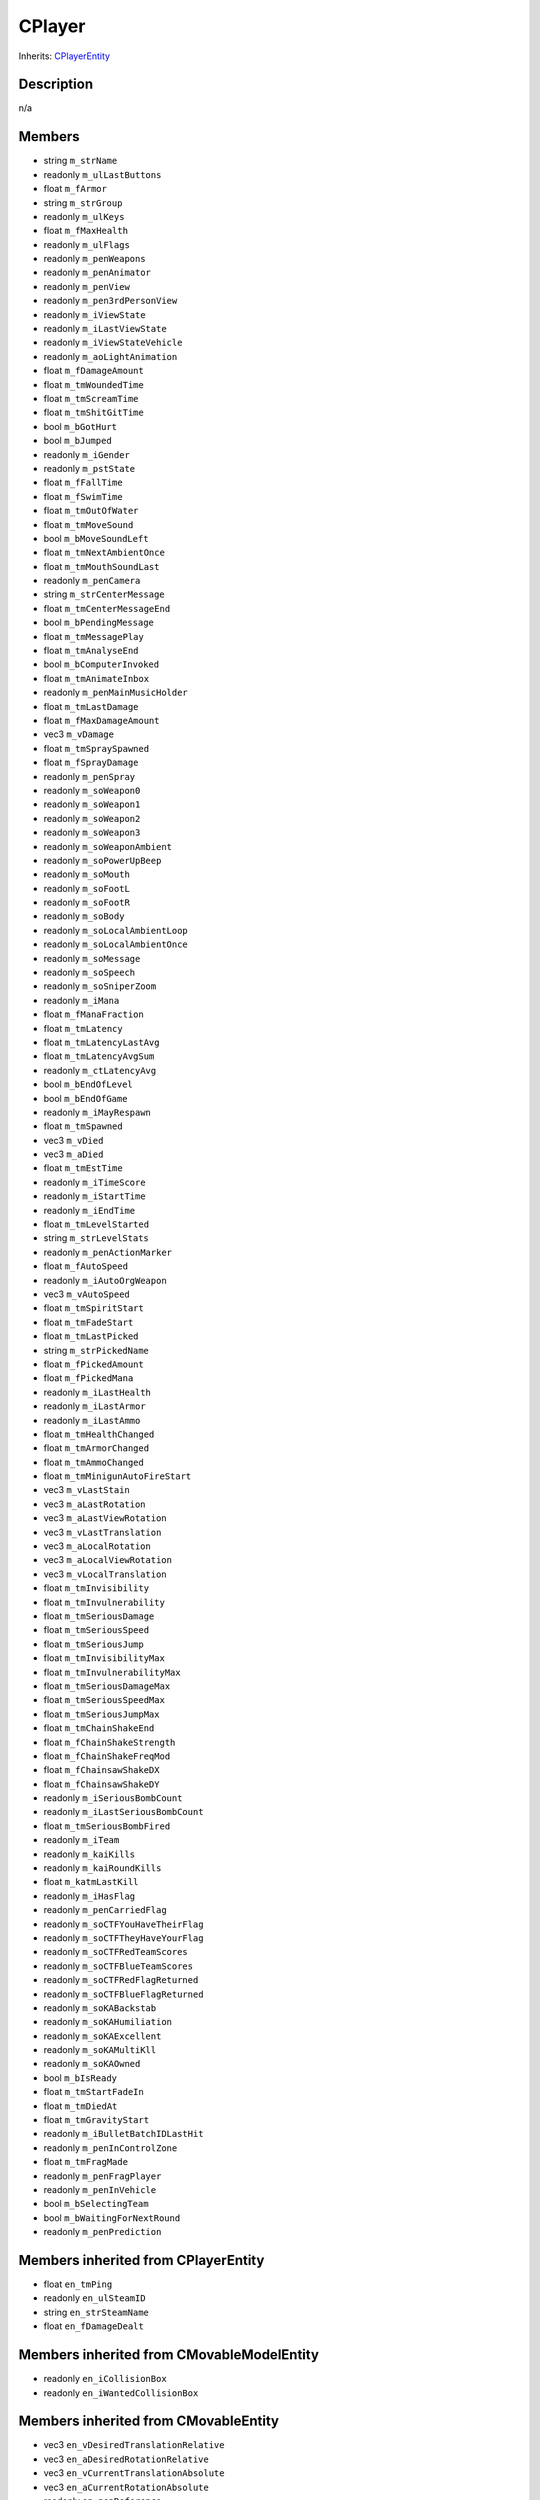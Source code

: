 CPlayer
=======

Inherits: `CPlayerEntity <CPlayerEntity>`_

Description
-----------

n/a

Members
-------

* string ``m_strName``
* readonly ``m_ulLastButtons``
* float ``m_fArmor``
* string ``m_strGroup``
* readonly ``m_ulKeys``
* float ``m_fMaxHealth``
* readonly ``m_ulFlags``
* readonly ``m_penWeapons``
* readonly ``m_penAnimator``
* readonly ``m_penView``
* readonly ``m_pen3rdPersonView``
* readonly ``m_iViewState``
* readonly ``m_iLastViewState``
* readonly ``m_iViewStateVehicle``
* readonly ``m_aoLightAnimation``
* float ``m_fDamageAmount``
* float ``m_tmWoundedTime``
* float ``m_tmScreamTime``
* float ``m_tmShitGitTime``
* bool ``m_bGotHurt``
* bool ``m_bJumped``
* readonly ``m_iGender``
* readonly ``m_pstState``
* float ``m_fFallTime``
* float ``m_fSwimTime``
* float ``m_tmOutOfWater``
* float ``m_tmMoveSound``
* bool ``m_bMoveSoundLeft``
* float ``m_tmNextAmbientOnce``
* float ``m_tmMouthSoundLast``
* readonly ``m_penCamera``
* string ``m_strCenterMessage``
* float ``m_tmCenterMessageEnd``
* bool ``m_bPendingMessage``
* float ``m_tmMessagePlay``
* float ``m_tmAnalyseEnd``
* bool ``m_bComputerInvoked``
* float ``m_tmAnimateInbox``
* readonly ``m_penMainMusicHolder``
* float ``m_tmLastDamage``
* float ``m_fMaxDamageAmount``
* vec3 ``m_vDamage``
* float ``m_tmSpraySpawned``
* float ``m_fSprayDamage``
* readonly ``m_penSpray``
* readonly ``m_soWeapon0``
* readonly ``m_soWeapon1``
* readonly ``m_soWeapon2``
* readonly ``m_soWeapon3``
* readonly ``m_soWeaponAmbient``
* readonly ``m_soPowerUpBeep``
* readonly ``m_soMouth``
* readonly ``m_soFootL``
* readonly ``m_soFootR``
* readonly ``m_soBody``
* readonly ``m_soLocalAmbientLoop``
* readonly ``m_soLocalAmbientOnce``
* readonly ``m_soMessage``
* readonly ``m_soSpeech``
* readonly ``m_soSniperZoom``
* readonly ``m_iMana``
* float ``m_fManaFraction``
* float ``m_tmLatency``
* float ``m_tmLatencyLastAvg``
* float ``m_tmLatencyAvgSum``
* readonly ``m_ctLatencyAvg``
* bool ``m_bEndOfLevel``
* bool ``m_bEndOfGame``
* readonly ``m_iMayRespawn``
* float ``m_tmSpawned``
* vec3 ``m_vDied``
* vec3 ``m_aDied``
* float ``m_tmEstTime``
* readonly ``m_iTimeScore``
* readonly ``m_iStartTime``
* readonly ``m_iEndTime``
* float ``m_tmLevelStarted``
* string ``m_strLevelStats``
* readonly ``m_penActionMarker``
* float ``m_fAutoSpeed``
* readonly ``m_iAutoOrgWeapon``
* vec3 ``m_vAutoSpeed``
* float ``m_tmSpiritStart``
* float ``m_tmFadeStart``
* float ``m_tmLastPicked``
* string ``m_strPickedName``
* float ``m_fPickedAmount``
* float ``m_fPickedMana``
* readonly ``m_iLastHealth``
* readonly ``m_iLastArmor``
* readonly ``m_iLastAmmo``
* float ``m_tmHealthChanged``
* float ``m_tmArmorChanged``
* float ``m_tmAmmoChanged``
* float ``m_tmMinigunAutoFireStart``
* vec3 ``m_vLastStain``
* vec3 ``m_aLastRotation``
* vec3 ``m_aLastViewRotation``
* vec3 ``m_vLastTranslation``
* vec3 ``m_aLocalRotation``
* vec3 ``m_aLocalViewRotation``
* vec3 ``m_vLocalTranslation``
* float ``m_tmInvisibility``
* float ``m_tmInvulnerability``
* float ``m_tmSeriousDamage``
* float ``m_tmSeriousSpeed``
* float ``m_tmSeriousJump``
* float ``m_tmInvisibilityMax``
* float ``m_tmInvulnerabilityMax``
* float ``m_tmSeriousDamageMax``
* float ``m_tmSeriousSpeedMax``
* float ``m_tmSeriousJumpMax``
* float ``m_tmChainShakeEnd``
* float ``m_fChainShakeStrength``
* float ``m_fChainShakeFreqMod``
* float ``m_fChainsawShakeDX``
* float ``m_fChainsawShakeDY``
* readonly ``m_iSeriousBombCount``
* readonly ``m_iLastSeriousBombCount``
* float ``m_tmSeriousBombFired``
* readonly ``m_iTeam``
* readonly ``m_kaiKills``
* readonly ``m_kaiRoundKills``
* float ``m_katmLastKill``
* readonly ``m_iHasFlag``
* readonly ``m_penCarriedFlag``
* readonly ``m_soCTFYouHaveTheirFlag``
* readonly ``m_soCTFTheyHaveYourFlag``
* readonly ``m_soCTFRedTeamScores``
* readonly ``m_soCTFBlueTeamScores``
* readonly ``m_soCTFRedFlagReturned``
* readonly ``m_soCTFBlueFlagReturned``
* readonly ``m_soKABackstab``
* readonly ``m_soKAHumiliation``
* readonly ``m_soKAExcellent``
* readonly ``m_soKAMultiKll``
* readonly ``m_soKAOwned``
* bool ``m_bIsReady``
* float ``m_tmStartFadeIn``
* float ``m_tmDiedAt``
* float ``m_tmGravityStart``
* readonly ``m_iBulletBatchIDLastHit``
* readonly ``m_penInControlZone``
* float ``m_tmFragMade``
* readonly ``m_penFragPlayer``
* readonly ``m_penInVehicle``
* bool ``m_bSelectingTeam``
* bool ``m_bWaitingForNextRound``
* readonly ``m_penPrediction``

Members inherited from CPlayerEntity
------------------------------------

* float ``en_tmPing``
* readonly ``en_ulSteamID``
* string ``en_strSteamName``
* float ``en_fDamageDealt``

Members inherited from CMovableModelEntity
------------------------------------------

* readonly ``en_iCollisionBox``
* readonly ``en_iWantedCollisionBox``

Members inherited from CMovableEntity
-------------------------------------

* vec3 ``en_vDesiredTranslationRelative``
* vec3 ``en_aDesiredRotationRelative``
* vec3 ``en_vCurrentTranslationAbsolute``
* vec3 ``en_aCurrentRotationAbsolute``
* readonly ``en_penReference``
* vec3 ``en_vReferencePlane``
* readonly ``en_iReferenceSurface``
* readonly ``en_penLastValidReference``
* float ``en_tmLastBreathed``
* float ``en_tmMaxHoldBreath``
* float ``en_fDensity``
* float ``en_tmLastSwimDamage``
* float ``en_tmMaxColdness``
* float ``en_tmLastWarmth``
* bool ``en_bImmuneToCold``
* readonly ``en_iUpContent``
* readonly ``en_iDnContent``
* float ``en_fImmersionFactor``
* vec3 ``en_vGravityDir``
* float ``en_fGravityA``
* float ``en_fGravityV``
* vec3 ``en_vForceDir``
* float ``en_fForceA``
* float ``en_fForceV``
* float ``en_tmJumped``
* float ``en_tmMaxJumpControl``
* float ``en_fJumpControlMultiplier``
* float ``en_fAcceleration``
* float ``en_fDeceleration``
* float ``en_fStepUpHeight``
* float ``en_fStepDnHeight``
* float ``en_fBounceDampParallel``
* float ``en_fBounceDampNormal``
* float ``en_fCollisionSpeedLimit``
* float ``en_fCollisionDamageFactor``
* readonly ``en_boxMovingEstimate``
* readonly ``en_boxNearCached``
* vec3 ``en_vIntendedTranslation``
* readonly ``en_mIntendedRotation``
* readonly ``en_iLastForceType``
* float ``en_tmLastFrozen``
* float ``en_tmFrozenSeconds``
* float ``en_tmFrozenMinimum``

